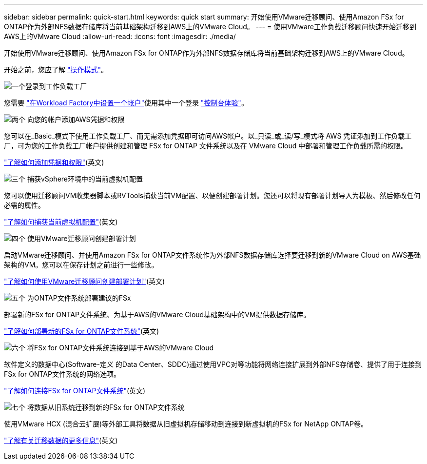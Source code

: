 ---
sidebar: sidebar 
permalink: quick-start.html 
keywords: quick start 
summary: 开始使用VMware迁移顾问、使用Amazon FSx for ONTAP作为外部NFS数据存储库将当前基础架构迁移到AWS上的VMware Cloud。 
---
= 使用VMware工作负载迁移顾问快速开始迁移到AWS上的VMware Cloud
:allow-uri-read: 
:icons: font
:imagesdir: ./media/


[role="lead"]
开始使用VMware迁移顾问、使用Amazon FSx for ONTAP作为外部NFS数据存储库将当前基础架构迁移到AWS上的VMware Cloud。

开始之前，您应了解 https://docs.netapp.com/us-en/workload-setup-admin/operational-modes.html["操作模式"^]。

.image:https://raw.githubusercontent.com/NetAppDocs/common/main/media/number-1.png["一个"]登录到工作负载工厂
[role="quick-margin-para"]
您需要 https://docs.netapp.com/us-en/workload-setup-admin/sign-up-saas.html["在Workload Factory中设置一个帐户"^]使用其中一个登录 https://docs.netapp.com/us-en/workload-setup-admin/console-experiences.html["控制台体验"^]。

.image:https://raw.githubusercontent.com/NetAppDocs/common/main/media/number-2.png["两个"] 向您的帐户添加AWS凭据和权限
[role="quick-margin-para"]
您可以在_Basic_模式下使用工作负载工厂、而无需添加凭据即可访问AWS帐户。以_只读_或_读/写_模式将 AWS 凭证添加到工作负载工厂，可为您的工作负载工厂帐户提供创建和管理 FSx for ONTAP 文件系统以及在 VMware Cloud 中部署和管理工作负载所需的权限。

[role="quick-margin-para"]
https://docs.netapp.com/us-en/workload-setup-admin/add-credentials.html["了解如何添加凭据和权限"^](英文)

.image:https://raw.githubusercontent.com/NetAppDocs/common/main/media/number-3.png["三个"] 捕获vSphere环境中的当前虚拟机配置
[role="quick-margin-para"]
您可以使用迁移顾问VM收集器脚本或RVTools捕获当前VM配置、以便创建部署计划。您还可以将现有部署计划导入为模板、然后修改任何必需的属性。

[role="quick-margin-para"]
link:capture-vm-configurations.html["了解如何捕获当前虚拟机配置"](英文)

.image:https://raw.githubusercontent.com/NetAppDocs/common/main/media/number-4.png["四个"] 使用VMware迁移顾问创建部署计划
[role="quick-margin-para"]
启动VMware迁移顾问、并使用Amazon FSx for ONTAP文件系统作为外部NFS数据存储库选择要迁移到新的VMware Cloud on AWS基础架构的VM。您可以在保存计划之前进行一些修改。

[role="quick-margin-para"]
link:launch-onboarding-advisor.html["了解如何使用VMware迁移顾问创建部署计划"](英文)

.image:https://raw.githubusercontent.com/NetAppDocs/common/main/media/number-5.png["五个"] 为ONTAP文件系统部署建议的FSx
[role="quick-margin-para"]
部署新的FSx for ONTAP文件系统、为基于AWS的VMware Cloud基础架构中的VM提供数据存储库。

[role="quick-margin-para"]
link:deploy-fsx-file-system.html["了解如何部署新的FSx for ONTAP文件系统"](英文)

.image:https://raw.githubusercontent.com/NetAppDocs/common/main/media/number-6.png["六个"] 将FSx for ONTAP文件系统连接到基于AWS的VMware Cloud
[role="quick-margin-para"]
软件定义的数据中心(Software-定义 的Data Center、SDDC)通过使用VPC对等功能将网络连接扩展到外部NFS存储卷、提供了用于连接到FSx for ONTAP文件系统的网络选项。

[role="quick-margin-para"]
link:connect-sddc-to-fsx.html["了解如何连接FSx for ONTAP文件系统"](英文)

.image:https://raw.githubusercontent.com/NetAppDocs/common/main/media/number-7.png["七个"] 将数据从旧系统迁移到新的FSx for ONTAP文件系统
[role="quick-margin-para"]
使用VMware HCX (混合云扩展)等外部工具将数据从旧虚拟机存储移动到连接到新虚拟机的FSx for NetApp ONTAP卷。

[role="quick-margin-para"]
link:migrate-data.html["了解有关迁移数据的更多信息"](英文)
